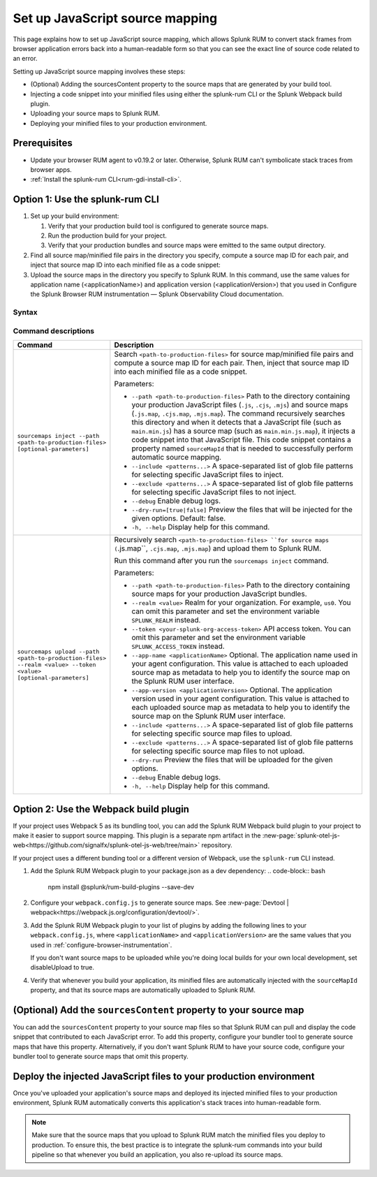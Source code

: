.. _set-up-javascript-source-mapping:

*********************************************************************
Set up JavaScript source mapping 
*********************************************************************


.. meta::
    :description: Your uploaded mapping file enables Splunk RUM to convert stack traces back into a human-readable form.


This page explains how to set up JavaScript source mapping, which allows Splunk RUM to convert stack frames from browser application errors back into a human-readable form so that you can see the exact line of source code related to an error.  

Setting up JavaScript source mapping involves these steps:

* (Optional) Adding the sourcesContent property to the source maps that are generated by your build tool.
* Injecting a code snippet into your minified files using either the splunk-rum CLI or the Splunk Webpack build plugin.
* Uploading your source maps to Splunk RUM.
* Deploying your minified files to your production environment.


Prerequisites
=====================================================================

* Update your browser RUM agent to v0.19.2 or later. Otherwise, Splunk RUM can't symbolicate stack traces from browser apps.
* :ref:`Install the splunk-rum CLI<rum-gdi-install-cli>`.


Option 1: Use the splunk-rum CLI
=====================================================================

#. Set up your build environment:

   #. Verify that your production build tool is configured to generate source maps.
   #. Run the production build for your project.
   #. Verify that your production bundles and source maps were emitted to the same output directory.

#. Find all source map/minified file pairs in the directory you specify, compute a source map ID for each pair, and inject that source map ID into each minified file as a code snippet:

   .. code-block:: bash
    splunk-rum sourcemaps inject --path <path-to-production-files>

#. Upload the source maps in the directory you specify to Splunk RUM. In this command, use the same values for application name (<applicationName>) and application version  (<applicationVersion>) that you used in Configure the Splunk Browser RUM instrumentation — Splunk Observability Cloud documentation.

   .. code-block:: bash
    splunk-rum sourcemaps upload \
    --app-name <applicationName> --app-version <applicationVersion> \
    --path <path-to-production-files>


Syntax
---------------------------------------------------------------------

.. code-block:: bash
    splunk-rum [command] [parameters]


Command descriptions
---------------------------------------------------------------------

.. list-table::
   :header-rows: 1
   :widths: 20, 80

   * - :strong:`Command`
     - :strong:`Description`

   * - ``sourcemaps inject --path <path-to-production-files> [optional-parameters]`` 
     -  Search ``<path-to-production-files>`` for source map/minified file pairs and compute a source map ID for each pair. Then, inject that source map ID into each minified file as a code snippet.

        Parameters:

        * ``--path <path-to-production-files>`` Path to the directory containing your production JavaScript files (``.js``, ``.cjs``, ``.mjs``) and source maps (``.js.map``, ``.cjs.map``, ``.mjs.map``).  The command recursively searches this directory and when it detects that a JavaScript file (such as ``main.min.js``) has a source map (such as ``main.min.js.map``), it injects a code snippet into that JavaScript file. This code snippet contains a property named ``sourceMapId`` that is needed to successfully perform automatic source mapping.
 
        * ``--include <patterns...>`` A space-separated list of glob file patterns for selecting specific JavaScript files to inject.

        * ``--exclude <patterns...>`` A space-separated list of glob file patterns for selecting specific JavaScript files to not inject.
 
        * ``--debug`` Enable debug logs.

        * ``--dry-run=[true|false]`` Preview the files that will be injected for the given options. Default: false.
 
        * ``-h, --help`` Display help for this command.
       

   * - ``sourcemaps upload --path <path-to-production-files> --realm <value> --token <value> [optional-parameters]``  
     -  Recursively search ``<path-to-production-files> ``for source maps (``.js.map``, ``.cjs.map``, ``.mjs.map``) and upload them to Splunk RUM.

        Run this command after you run the ``sourcemaps inject`` command.

        Parameters:

        * ``--path <path-to-production-files>`` Path to the directory containing source maps for your production JavaScript bundles.

        * ``--realm <value>`` Realm for your organization. For example, ``us0``. You can omit this parameter and set the environment variable ``SPLUNK_REALM`` instead.

        * ``--token <your-splunk-org-access-token>`` API access token. You can omit this parameter and set the environment variable ``SPLUNK_ACCESS_TOKEN`` instead.
 
        * ``--app-name <applicationName>`` Optional. The application name used in your agent configuration. This value is attached to each uploaded source map as metadata to help you to identify the source map on the Splunk RUM user interface.

        *  ``--app-version <applicationVersion>`` Optional. The application version used in your agent configuration. This value is attached to each uploaded source map as metadata to help you to identify the source map on the Splunk RUM user interface.
 
        * ``--include <patterns...>`` A space-separated list of glob file patterns for selecting specific source map files to upload.

        * ``--exclude <patterns...>`` A space-separated list of glob file patterns for selecting specific source map files to not upload.
 
        * ``--dry-run`` Preview the files that will be uploaded for the given options.

        * ``--debug`` Enable debug logs.
 
        * ``-h, --help`` Display help for this command. 



Option 2: Use the Webpack build plugin
=====================================================================

If your project uses Webpack 5 as its bundling tool, you can add the Splunk RUM Webpack build plugin to your project to make it easier to support source mapping. This plugin is a separate npm artifact in the :new-page:`splunk-otel-js-web<https://github.com/signalfx/splunk-otel-js-web/tree/main>` repository. 

If your project uses a different bunding tool or a different version of Webpack, use the ``splunk-rum`` CLI instead.

#. Add the Splunk RUM Webpack plugin to your package.json as a dev dependency: 
   .. code-block:: bash
    npm install @splunk/rum-build-plugins --save-dev

#. Configure your ``webpack.config.js`` to generate source maps. See :new-page:`Devtool | webpack<https://webpack.js.org/configuration/devtool/>`.

#. Add the Splunk RUM Webpack plugin to your list of plugins by adding the following lines to your ``webpack.config.js``, where ``<applicationName>`` and ``<applicationVersion>`` are the same values that you used in :ref:`configure-browser-instrumentation`.

   If you don't want source maps to be uploaded while you're doing local builds for your own local development, set disableUpload to true.

   .. code-block:: json
    const { SplunkRumWebpackPlugin } = require('@splunk/rum-build-plugins')
    module.exports = {
      ...
        plugins: [
            ...,
            new SplunkRumWebpackPlugin({
                applicationName: '<applicationName>',
                appVersion: '<applicationVersion>',
                sourceMaps: {
                    token: '<your-splunk-org-access-token>',
                    realm: '<your-splunk-observability-realm>',
                    // Optional: conditionally set 'disabledUpload' so that file uploads
                    // are only performed during your production builds on your CI pipeline
                    disableUpload: <boolean>
                }
            }),
        ]
    }


#. Verify that whenever you build your application, its minified files are automatically injected with the ``sourceMapId`` property, and that its source maps are automatically uploaded to Splunk RUM.



(Optional) Add the ``sourcesContent`` property to your source map
=====================================================================

You can add  the ``sourcesContent`` property to your source map files so that Splunk RUM can pull and display the code snippet that contributed to each JavaScript error. To add this property, configure your bundler tool to generate source maps that have this property. Alternatively, if you don't want Splunk RUM to have your source code, configure your bundler tool to generate source maps that omit this property.



Deploy the injected JavaScript files to your production environment
=====================================================================

Once you've uploaded your application's source maps and deployed its injected minified files to your production environment, Splunk RUM automatically converts this application's stack traces into human-readable form.

.. note::
    Make sure that the source maps that you upload to Splunk RUM match the minified files you deploy to production. To ensure this, the best practice is to integrate the splunk-rum commands into your build pipeline so that whenever you build an application, you also re-upload its source maps.


